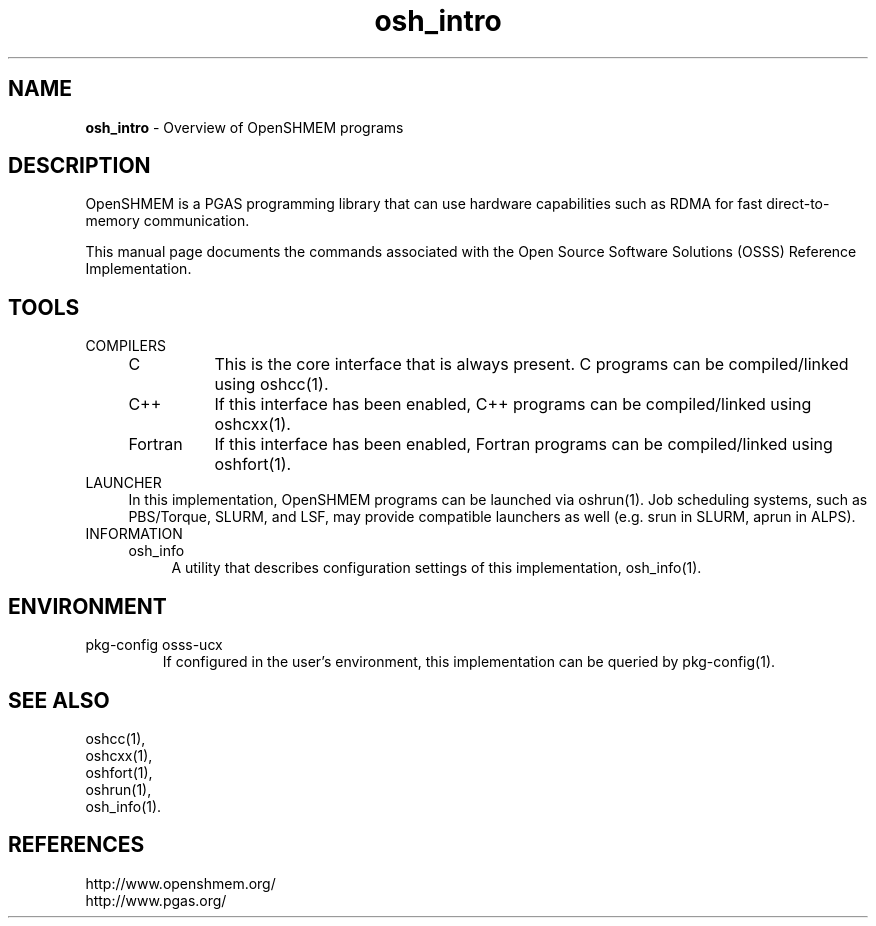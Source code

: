 .\" For license: see LICENSE file at top-level
.TH osh_intro 1 "" "OSSS"
.SH NAME
\fBosh_intro\fP - Overview of OpenSHMEM programs
.SH DESCRIPTION
OpenSHMEM is a PGAS programming library that can use
hardware capabilities such as RDMA for fast direct-to-memory
communication.
.LP
This manual page documents the commands associated with the Open
Source Software Solutions (OSSS) Reference Implementation.
.LP
.SH TOOLS
.IP COMPILERS
.RS 4
.IP "C" 8
This is the core interface that is always present.
C programs can be compiled/linked using oshcc(1).
.IP "C++" 8
If this interface has been enabled, C++ programs can be
compiled/linked using oshcxx(1).
.IP "Fortran" 8
If this interface has been enabled, Fortran programs can be
compiled/linked using oshfort(1).
.RE
.IP LAUNCHER
.RS 4
In this implementation, OpenSHMEM programs can be launched via
oshrun(1).  Job scheduling systems, such as PBS/Torque, SLURM, and
LSF, may provide compatible launchers as well (e.g. srun in SLURM,
aprun in ALPS).
.RE
.IP INFORMATION
.RS 4
.IP osh_info 4
A utility that describes configuration settings of this
implementation, osh_info(1).
.RE
.SH ENVIRONMENT
.IP "pkg-config osss-ucx"
If configured in the user's environment, this implementation can be
queried by pkg-config(1).
.SH SEE ALSO
oshcc(1),
.br
oshcxx(1),
.br
oshfort(1),
.br
oshrun(1),
.br
osh_info(1).
.SH REFERENCES
http://www.openshmem.org/
.br
http://www.pgas.org/
